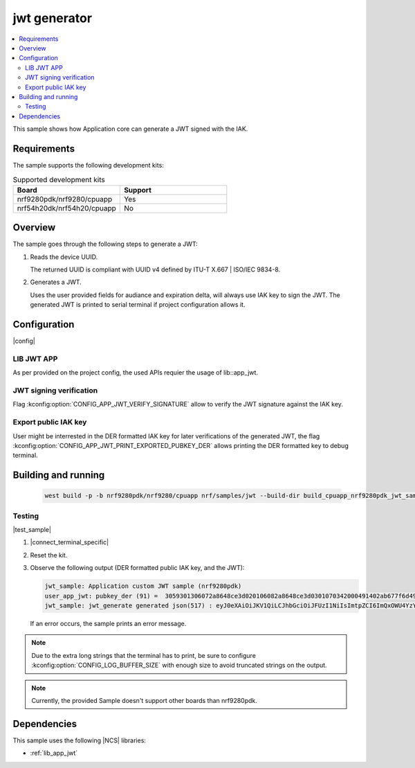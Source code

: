 .. _jwt_application:

jwt generator
###################

.. contents::
   :local:
   :depth: 2

This sample shows how Application core can generate a JWT signed with the IAK.

Requirements
************

The sample supports the following development kits:

.. list-table:: Supported development kits
   :widths: 50 50
   :header-rows: 1

   * - Board
     - Support
   * - nrf9280pdk/nrf9280/cpuapp
     - Yes
   * - nrf54h20dk/nrf54h20/cpuapp
     - No

Overview
********

The sample goes through the following steps to generate a JWT:

1. Reads the device UUID.

   The returned UUID is compliant with UUID v4 defined by ITU-T X.667 | ISO/IEC 9834-8.

2. Generates a JWT.

   Uses the user provided fields for audiance and expiration delta, will always use IAK key to sign the JWT.
   The generated JWT is printed to serial terminal if project configuration allows it.

Configuration
*************

|config|

LIB JWT APP
===========

As per provided on the project config, the used APIs requier the usage of lib::app_jwt.

JWT signing verification
========================

Flag :kconfig:option:`CONFIG_APP_JWT_VERIFY_SIGNATURE` allow to verify the JWT signature against the IAK key.

Export public IAK key
=====================

User might be interrested in the DER formatted IAK key for later verifications of the generated JWT, the flag :kconfig:option:`CONFIG_APP_JWT_PRINT_EXPORTED_PUBKEY_DER` allows printing the DER formatted key to debug terminal.

Building and running
********************

   .. code-block:: console

      west build -p -b nrf9280pdk/nrf9280/cpuapp nrf/samples/jwt --build-dir build_cpuapp_nrf9280pdk_jwt_sample_logging_uart/ -T samples.jwt.logging.uart

Testing
=======

|test_sample|

1. |connect_terminal_specific|
#. Reset the kit.
#. Observe the following output (DER formatted public IAK key, and the JWT):

   .. code-block:: console

    jwt_sample: Application custom JWT sample (nrf9280pdk)
    user_app_jwt: pubkey_der (91) =  3059301306072a8648ce3d020106082a8648ce3d0301070342000491402ab677f6d49a0595a99a77156aa6e501b8f93efb23eccd41ee69e19c001f6e3da05925f953eff37ca9d7dba10fccfa747e6db28afbdc1f2be3d1867d3be1
    jwt_sample: jwt_generate generated json(517) : eyJ0eXAiOiJKV1QiLCJhbGciOiJFUzI1NiIsImtpZCI6ImQxOWU4YzY3Y2QzOTVkOGZiNTVkZTY5MmM1MmI1NjM3YWVkMWNiNTAzZDg0ZDI3MTExZjI3MmIwOWQwOWQxZTYifQ.eyJpYXQiOjQ4MzgsImp0aSI6Im5yZjkyODBwZGsuNjI3ZWI0ZmEtOGY4Yi1lYTI5LTJmMWQtMGQwOTg0OTg0ZWJlIiwiaXNzIjoibnJmOTI4MHBkay41MzEyNjhjZS0zYzA0LTExZWYtMzMwMS1mYmE5YzBmMGE0NzYiLCJzdWIiOiI1MzEyNjhjZS0zYzA0LTExZWYtMzMwMS1mYmE5YzBmMGE0NzYiLCJhdWQiOiJKU09OIHdlYiB0b2tlbiBmb3IgZGVtb25zdHJhdGlvbiIsImV4cCI6NTQzOH0.mFWn9Nj75KIzAGFdotB_PKXjTGr_L3uQiD9bMuwWxuRJiQ9vBt93gVK1ipukt9GTSAROvp7eBtY9RRqQTUiXbQ

   If an error occurs, the sample prints an error message.

.. note::
   Due to the extra long strings that the terminal has to print, be sure to configure :kconfig:option:`CONFIG_LOG_BUFFER_SIZE` with enough size to avoid truncated strings on the output.

.. note::
   Currently, the provided Sample doesn't support other boards than nrf9280pdk.

Dependencies
************

This sample uses the following |NCS| libraries:

* :ref:`lib_app_jwt`
